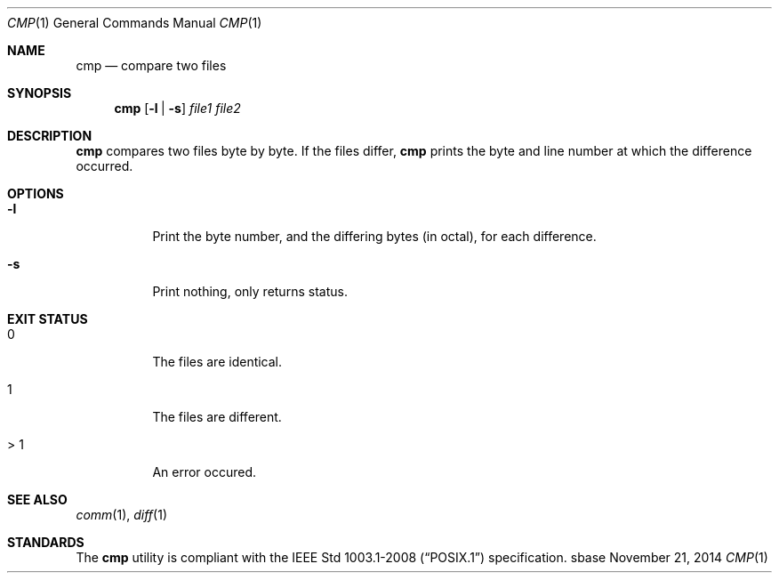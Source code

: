 .Dd November 21, 2014
.Dt CMP 1
.Os sbase
.Sh NAME
.Nm cmp
.Nd compare two files
.Sh SYNOPSIS
.Nm
.Op Fl l | Fl s
.Ar file1 file2
.Sh DESCRIPTION
.Nm
compares two files byte by byte. If the files differ,
.Nm
prints the byte and
line number at which the difference occurred.
.Sh OPTIONS
.Bl -tag -width Ds
.It Fl l
Print the byte number, and the differing bytes (in octal), for each difference.
.It Fl s
Print nothing, only returns status.
.El
.Sh EXIT STATUS
.Bl -tag -width Ds
.It 0
The files are identical.
.It 1
The files are different.
.It > 1
An error occured.
.El
.Sh SEE ALSO
.Xr comm 1 ,
.Xr diff 1
.Sh STANDARDS
The
.Nm
utility is compliant with the
.St -p1003.1-2008
specification.
